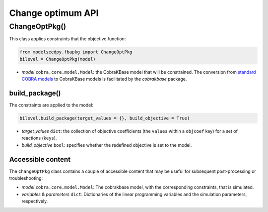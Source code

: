 Change optimum API
---------------------

+++++++++++++++++++++
ChangeOptPkg()
+++++++++++++++++++++

This class applies constraints that the objective function:

.. code-block:: python

 from modelseedpy.fbapkg import ChangeOptPkg
 bilevel = ChangeOptPkg(model)

- *model* ``cobra.core.model.Model``: the CobraKBase model that will be constrained. The conversion from `standard COBRA models  <https://cobrapy.readthedocs.io/en/latest/autoapi/cobra/core/model/index.html>`_ to CobraKBase models is facilitated by the `cobrakbase` package. 
           
----------------------
build_package()
----------------------

The constraints are applied to the model:

.. code-block:: python

 bilevel.build_package(target_values = {}, build_objective = True)

- *target_values* ``dict``: the collection of objective coefficients (the ``values`` within a ``objcoef`` key) for a set of reactions (``keys``).
- *build_objective* ``bool``: specifies whether the redefined objective is set to the model.

----------------------
Accessible content
----------------------

The ``ChangeOptPkg`` class contains a couple of accessible content that may be useful for subsequent post-processing or troubleshooting:

- *model* ``cobra.core.model.Model``: The cobrakbase model, with the corresponding constraints, that is simulated.
- *variables* & *parameters* ``dict``: Dictionaries of the linear programming variables and the simulation parameters, respectively.